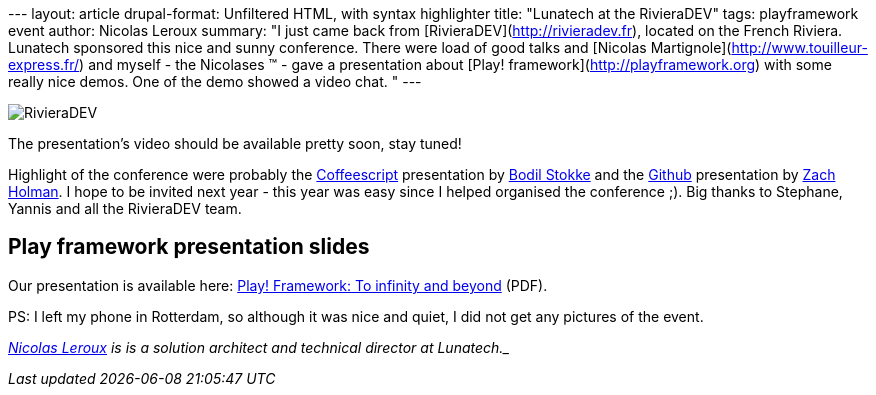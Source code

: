--- layout: article drupal-format: Unfiltered HTML, with syntax
highlighter title: "Lunatech at the RivieraDEV" tags: playframework
event author: Nicolas Leroux summary: "I just came back from
[RivieraDEV](http://rivieradev.fr), located on the French Riviera.
Lunatech sponsored this nice and sunny conference. There were load of
good talks and [Nicolas Martignole](http://www.touilleur-express.fr/)
and myself - the Nicolases ™ - gave a presentation about [Play!
framework](http://playframework.org) with some really nice demos. One of
the demo showed a video chat. " ---

image:rivieradev-2011.png[RivieraDEV]

The presentation's video should be available pretty soon, stay tuned!

Highlight of the conference were probably the
http://jashkenas.github.com/coffee-script/[Coffeescript] presentation by
http://bodil.tv/[Bodil Stokke] and the http://github.com[Github]
presentation by http://zachholman.com/[Zach Holman]. I hope to be
invited next year - this year was easy since I helped organised the
conference ;). Big thanks to Stephane, Yannis and all the RivieraDEV
team.

== Play framework presentation slides

Our presentation is available here:
link:play-2011-10-rivieradev.pdf[Play! Framework: To infinity and
beyond] (PDF).

PS: I left my phone in Rotterdam, so although it was nice and quiet, I
did not get any pictures of the event.

_mailto:nicolas%20_at-this-fine-place_%20lunatech.com[Nicolas Leroux] is
is a solution architect and technical director at Lunatech._
